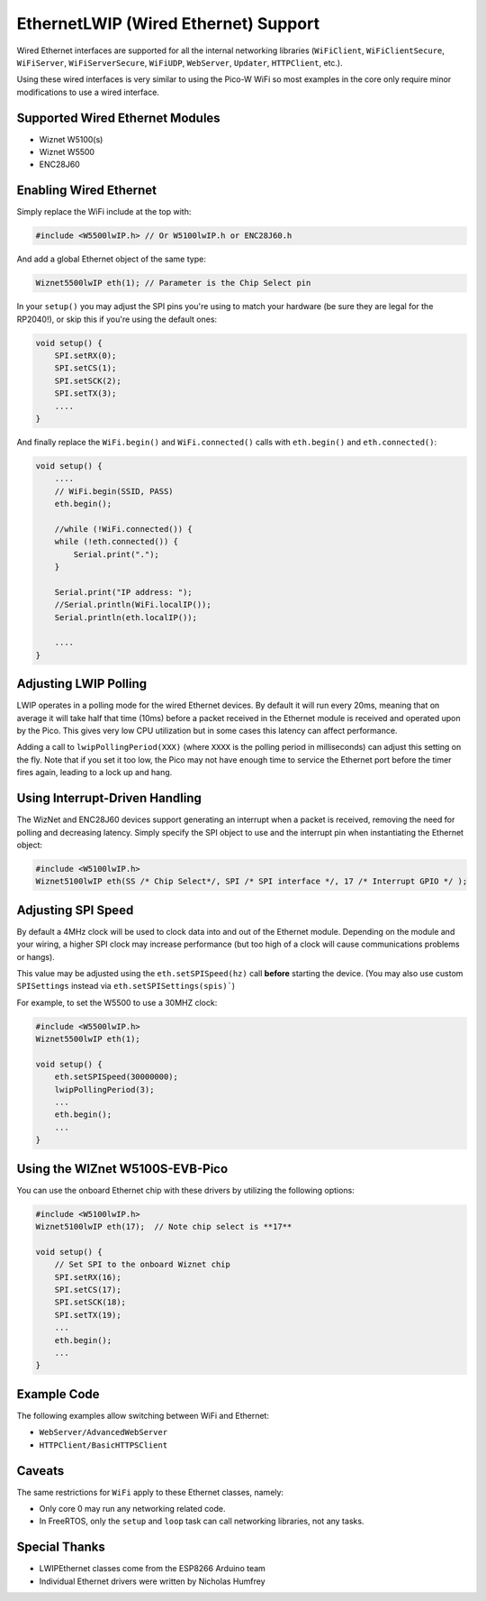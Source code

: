EthernetLWIP (Wired Ethernet) Support
=====================================

Wired Ethernet interfaces are supported for all the internal networking
libraries (``WiFiClient``, ``WiFiClientSecure``, ``WiFiServer``,
``WiFiServerSecure``, ``WiFiUDP``, ``WebServer``, ``Updater``,
``HTTPClient``, etc.).

Using these wired interfaces is very similar to using the Pico-W WiFi
so most examples in the core only require minor modifications to use
a wired interface.

Supported Wired Ethernet Modules
--------------------------------

* Wiznet W5100(s)

* Wiznet W5500

* ENC28J60


Enabling Wired Ethernet
-----------------------

Simply replace the WiFi include at the top with:

.. code:: cpp

    #include <W5500lwIP.h> // Or W5100lwIP.h or ENC28J60.h
    

And add a global Ethernet object of the same type:

.. code:: cpp

    Wiznet5500lwIP eth(1); // Parameter is the Chip Select pin

In your ``setup()`` you may adjust the SPI pins you're using to
match your hardware (be sure they are legal for the RP2040!), or
skip this if you're using the default ones:

.. code:: cpp

    void setup() {
        SPI.setRX(0);
        SPI.setCS(1);
        SPI.setSCK(2);
        SPI.setTX(3);
        ....
    }

And finally replace the ``WiFi.begin()`` and ``WiFi.connected()``
calls with ``eth.begin()`` and ``eth.connected()``:

.. code:: cpp

    void setup() {
        ....
        // WiFi.begin(SSID, PASS)
        eth.begin();
        
        //while (!WiFi.connected()) {
        while (!eth.connected()) {
            Serial.print(".");
        }

        Serial.print("IP address: ");
        //Serial.println(WiFi.localIP());
        Serial.println(eth.localIP());

        ....
    }

Adjusting LWIP Polling
----------------------

LWIP operates in a polling mode for the wired Ethernet devices.  By default it will run
every 20ms, meaning that on average it will take half that time (10ms) before a packet
received in the Ethernet module is received and operated upon by the Pico.  This gives
very low CPU utilization but in some cases this latency can affect performance.

Adding a call to ``lwipPollingPeriod(XXX)`` (where ``XXXX`` is the polling period in
milliseconds) can adjust this setting on the fly.  Note that if you set it too low, the
Pico may not have enough time to service the Ethernet port before the timer fires again,
leading to a lock up and hang.


Using Interrupt-Driven Handling
-------------------------------

The WizNet and ENC28J60 devices support generating an interrupt when a packet is received,
removing the need for polling and decreasing latency.  Simply specify the SPI object to use and the
interrupt pin when instantiating the Ethernet object:

.. code:: cpp

    #include <W5100lwIP.h>
    Wiznet5100lwIP eth(SS /* Chip Select*/, SPI /* SPI interface */, 17 /* Interrupt GPIO */ );


Adjusting SPI Speed
-------------------

By default a 4MHz clock will be used to clock data into and out of the Ethernet module.
Depending on the module and your wiring, a higher SPI clock may increase performance (but
too high of a clock will cause communications problems or hangs).

This value may be adjusted using the ``eth.setSPISpeed(hz)`` call **before** starting the
device.  (You may also use custom ``SPISettings`` instead via ``eth.setSPISettings(spis)```)

For example, to set the W5500 to use a 30MHZ clock:

.. code:: cpp

    #include <W5500lwIP.h>
    Wiznet5500lwIP eth(1);

    void setup() {
        eth.setSPISpeed(30000000);
        lwipPollingPeriod(3);
        ...
        eth.begin();
        ...
    }

Using the WIZnet W5100S-EVB-Pico
--------------------------------

You can use the onboard Ethernet chip with these drivers by utilizing the following options:

.. code:: cpp

    #include <W5100lwIP.h>
    Wiznet5100lwIP eth(17);  // Note chip select is **17**

    void setup() {
        // Set SPI to the onboard Wiznet chip
        SPI.setRX(16);
        SPI.setCS(17);
        SPI.setSCK(18);
        SPI.setTX(19);
        ...
        eth.begin();
        ...
    }

Example Code
------------

The following examples allow switching between WiFi and Ethernet:

* ``WebServer/AdvancedWebServer``

* ``HTTPClient/BasicHTTPSClient``

Caveats
-------

The same restrictions for ``WiFi`` apply to these Ethernet classes, namely:

* Only core 0 may run any networking related code.

* In FreeRTOS, only the ``setup`` and ``loop`` task can call networking libraries, not any tasks.

Special Thanks
--------------

* LWIPEthernet classes come from the ESP8266 Arduino team

* Individual Ethernet drivers were written by Nicholas Humfrey

